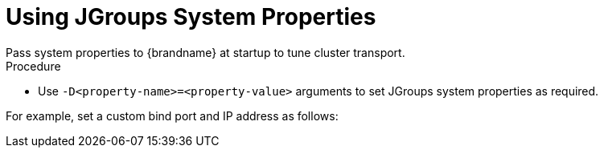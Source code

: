 [id='using_jgroups_system_properties-{context}']
= Using JGroups System Properties
Pass system properties to {brandname} at startup to tune cluster transport.

.Procedure

* Use `-D<property-name>=<property-value>` arguments to set JGroups system properties as required.

For example, set a custom bind port and IP address as follows:

ifdef::embedded_mode[]
[source,options="nowrap",subs=attributes+]
----
$ java -cp ... -Djgroups.bind.port=1234 -Djgroups.bind.address=192.0.2.0
----

[NOTE]
====
When you embed {brandname} clusters in clustered {wildflybrandname} applications, JGroups system properties can clash or override each other.

For example, you do not set a unique bind address for either your {brandname} cluster or your {wildflybrandname} application.
In this case both {brandname} and your {wildflybrandname} application use the JGroups default property and attempt to form clusters using the same bind address.
====
endif::embedded_mode[]
ifdef::server_mode[]
[source,options="nowrap",subs=attributes+]
----
$ bin/server.sh -Djgroups.bind.port=1234 -Djgroups.bind.address=192.0.2.0
----
endif::server_mode[]
